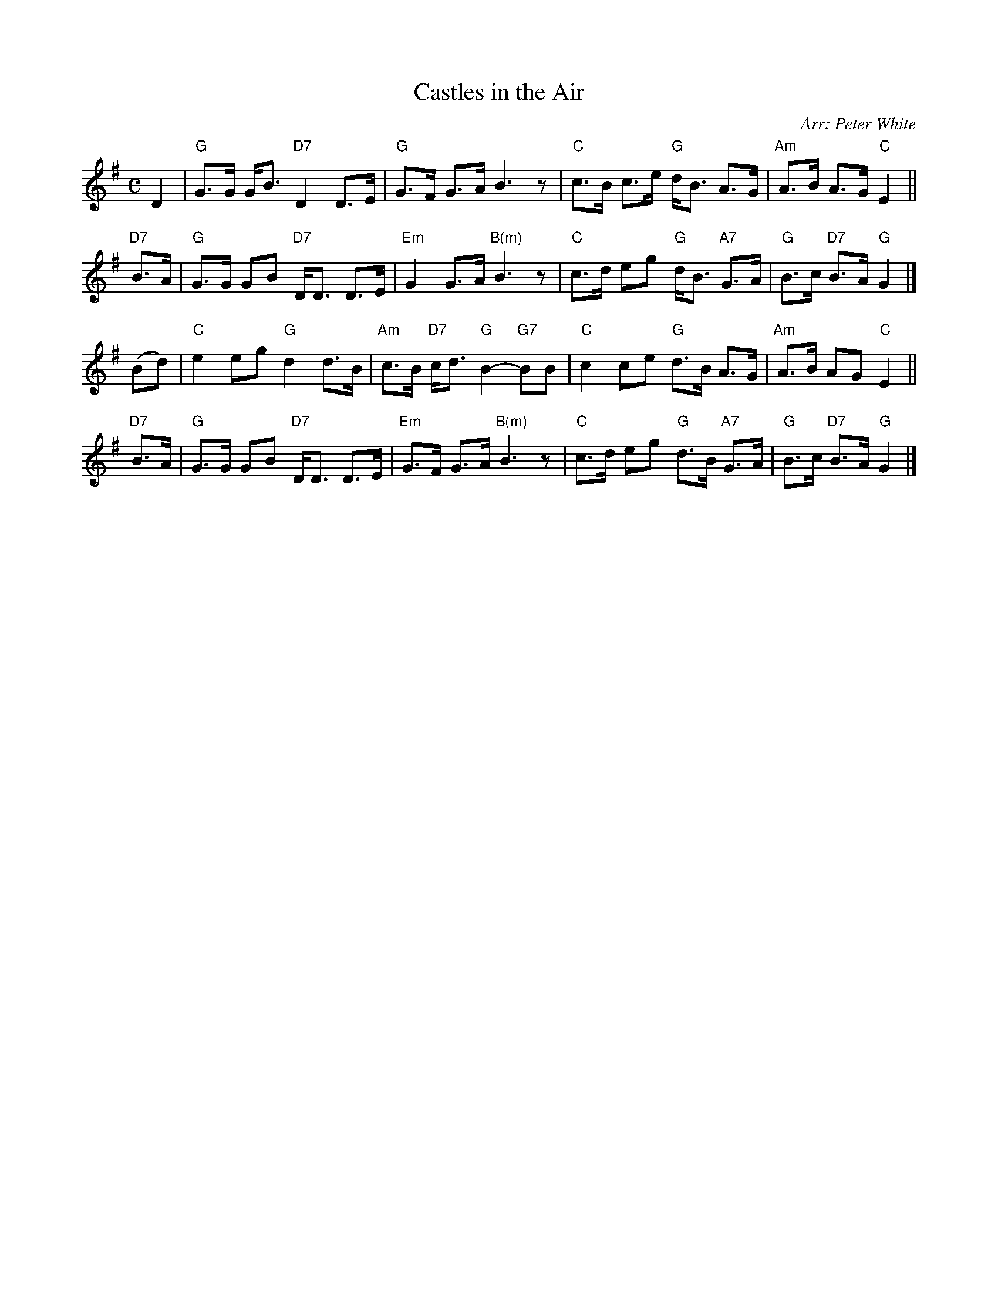 X: 1
T: Castles in the Air
O: Arr: Peter White
R: strathspey
B: Hugh Foss "DANCES to SONG TUNES" 1966 (music: Peter White)
Z: 2010 John Chambers <jc:trillian.mit.edu>
M: C
L: 1/8
K: G
D2 |\
"G"G>G G<B "D7"D2 D>E | "G"G>F G>A B3 z | "C"c>B c>e "G"d<B A>G | "Am"A>B A>G "C"E2 ||
"D7"B>A |\
"G"G>G GB "D7"D<D D>E | "Em"G2 G>A "B(m)"B3 z | "C"c>d eg "G"d<B "A7"G>A | "G"B>c "D7"B>A "G"G2 |]
(Bd) |\
"C"e2 eg "G"d2 d>B | "Am"c>B "D7"c<d "G"B2- "G7"BB | "C"c2 ce "G"d>B A>G | "Am"A>B AG "C"E2 ||
"D7"B>A |\
"G"G>G GB "D7"D<D D>E | "Em"G>F G>A "B(m)"B3 z | "C"c>d eg "G"d>B "A7"G>A | "G"B>c "D7"B>A "G"G2 |]